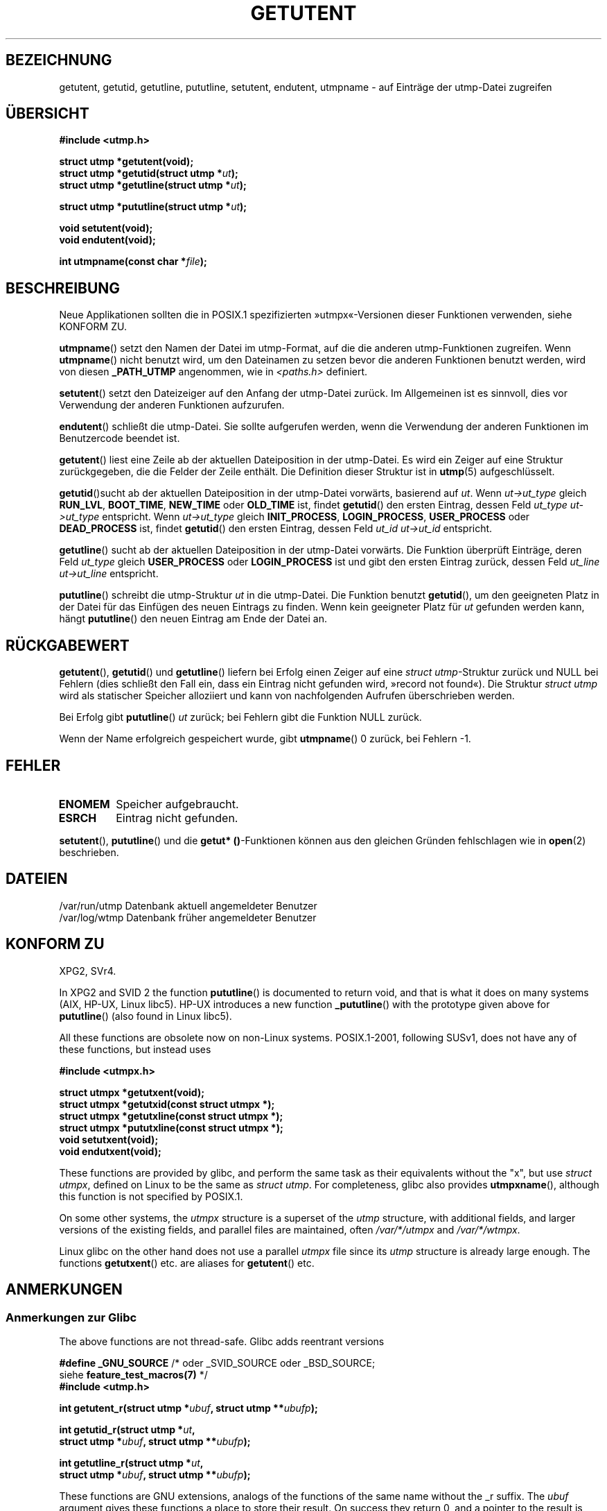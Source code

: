 .\" -*- coding: UTF-8 -*-
.\" Copyright 1995 Mark D. Roth (roth@uiuc.edu)
.\"
.\" This is free documentation; you can redistribute it and/or
.\" modify it under the terms of the GNU General Public License as
.\" published by the Free Software Foundation; either version 2 of
.\" the License, or (at your option) any later version.
.\"
.\" The GNU General Public License's references to "object code"
.\" and "executables" are to be interpreted as the output of any
.\" document formatting or typesetting system, including
.\" intermediate and printed output.
.\"
.\" This manual is distributed in the hope that it will be useful,
.\" but WITHOUT ANY WARRANTY; without even the implied warranty of
.\" MERCHANTABILITY or FITNESS FOR A PARTICULAR PURPOSE.  See the
.\" GNU General Public License for more details.
.\"
.\" You should have received a copy of the GNU General Public
.\" License along with this manual; if not, write to the Free
.\" Software Foundation, Inc., 59 Temple Place, Suite 330, Boston, MA 02111,
.\" USA.
.\"
.\" References consulted:
.\"     Linux libc source code
.\"     Solaris manpages
.\"
.\" Modified Thu Jul 25 14:43:46 MET DST 1996 by Michael Haardt
.\"     <michael@cantor.informatik.rwth-aachen.de>
.\"
.\"*******************************************************************
.\"
.\" This file was generated with po4a. Translate the source file.
.\"
.\"*******************************************************************
.TH GETUTENT 3 "29. Juni 2008" "" Linux\-Programmierhandbuch
.SH BEZEICHNUNG
getutent, getutid, getutline, pututline, setutent, endutent, utmpname \- auf
Einträge der utmp\-Datei zugreifen
.SH ÜBERSICHT
\fB#include <utmp.h>\fP
.sp
\fBstruct utmp *getutent(void);\fP
.br
\fBstruct utmp *getutid(struct utmp *\fP\fIut\fP\fB);\fP
.br
\fBstruct utmp *getutline(struct utmp *\fP\fIut\fP\fB);\fP
.sp
\fBstruct utmp *pututline(struct utmp *\fP\fIut\fP\fB);\fP
.sp
\fBvoid setutent(void);\fP
.br
\fBvoid endutent(void);\fP
.sp
\fBint utmpname(const char *\fP\fIfile\fP\fB);\fP
.SH BESCHREIBUNG
Neue Applikationen sollten die in POSIX.1 spezifizierten »utmpx«\-Versionen
dieser Funktionen verwenden, siehe KONFORM ZU.

\fButmpname\fP() setzt den Namen der Datei im utmp\-Format, auf die die anderen
utmp\-Funktionen zugreifen. Wenn \fButmpname\fP() nicht benutzt wird, um den
Dateinamen zu setzen bevor die anderen Funktionen benutzt werden, wird von
diesen \fB_PATH_UTMP\fP angenommen, wie in \fI<paths.h>\fP definiert.
.PP
\fBsetutent\fP() setzt den Dateizeiger auf den Anfang der utmp\-Datei zurück. Im
Allgemeinen ist es sinnvoll, dies vor Verwendung der anderen Funktionen
aufzurufen.
.PP
\fBendutent\fP() schließt die utmp\-Datei. Sie sollte aufgerufen werden, wenn
die Verwendung der anderen Funktionen im Benutzercode beendet ist.
.PP
\fBgetutent\fP() liest eine Zeile ab der aktuellen Dateiposition in der
utmp\-Datei. Es wird ein Zeiger auf eine Struktur zurückgegeben, die die
Felder der Zeile enthält. Die Definition dieser Struktur ist in \fButmp\fP(5)
aufgeschlüsselt.
.PP
\fBgetutid\fP()sucht ab der aktuellen Dateiposition in der utmp\-Datei vorwärts,
basierend auf \fIut\fP. Wenn \fIut\->ut_type\fP gleich \fBRUN_LVL\fP,
\fBBOOT_TIME\fP, \fBNEW_TIME\fP oder \fBOLD_TIME\fP ist, findet \fBgetutid\fP() den
ersten Eintrag, dessen Feld \fIut_type\fP \fIut\->ut_type\fP entspricht. Wenn
\fIut\->ut_type\fP gleich \fBINIT_PROCESS\fP, \fBLOGIN_PROCESS\fP, \fBUSER_PROCESS\fP
oder \fBDEAD_PROCESS\fP ist, findet \fBgetutid\fP() den ersten Eintrag, dessen
Feld \fIut_id\fP \fIut\->ut_id\fP entspricht.
.PP
\fBgetutline\fP() sucht ab der aktuellen Dateiposition in der utmp\-Datei
vorwärts. Die Funktion überprüft Einträge, deren Feld \fIut_type\fP gleich
\fBUSER_PROCESS\fP oder \fBLOGIN_PROCESS\fP ist und gibt den ersten Eintrag
zurück, dessen Feld \fIut_line\fP \fIut\->ut_line\fP entspricht.
.PP
\fBpututline\fP() schreibt die utmp\-Struktur \fIut\fP in die utmp\-Datei. Die
Funktion benutzt \fBgetutid\fP(), um den geeigneten Platz in der Datei für das
Einfügen des neuen Eintrags zu finden. Wenn kein geeigneter Platz für \fIut\fP
gefunden werden kann, hängt \fBpututline\fP() den neuen Eintrag am Ende der
Datei an.
.SH RÜCKGABEWERT
\fBgetutent\fP(), \fBgetutid\fP() und \fBgetutline\fP() liefern bei Erfolg einen
Zeiger auf eine \fIstruct utmp\fP\-Struktur zurück und NULL bei Fehlern (dies
schließt den Fall ein, dass ein Eintrag nicht gefunden wird, »record not
found«). Die Struktur \fIstruct utmp\fP wird als statischer Speicher alloziiert
und kann von nachfolgenden Aufrufen überschrieben werden.

Bei Erfolg gibt \fBpututline\fP() \fIut\fP zurück; bei Fehlern gibt die Funktion
NULL zurück.

Wenn der Name erfolgreich gespeichert wurde, gibt \fButmpname\fP() 0 zurück,
bei Fehlern \-1.
.SH FEHLER
.TP 
\fBENOMEM\fP
Speicher aufgebraucht.
.TP 
\fBESRCH\fP
Eintrag nicht gefunden.
.PP
\fBsetutent\fP(), \fBpututline\fP() und die \fBgetut* ()\fP\-Funktionen können aus den
gleichen Gründen fehlschlagen wie in \fBopen\fP(2) beschrieben.
.SH DATEIEN
/var/run/utmp	Datenbank aktuell angemeldeter Benutzer
.br
/var/log/wtmp	Datenbank früher angemeldeter Benutzer
.SH "KONFORM ZU"
XPG2, SVr4.
.LP
In XPG2 and SVID 2 the function \fBpututline\fP()  is documented to return
void, and that is what it does on many systems (AIX, HP\-UX, Linux libc5).
HP\-UX introduces a new function \fB_pututline\fP()  with the prototype given
above for \fBpututline\fP()  (also found in Linux libc5).
.LP
All these functions are obsolete now on non\-Linux systems.  POSIX.1\-2001,
following SUSv1, does not have any of these functions, but instead uses
.sp
\fB#include <utmpx.h>\fP
.sp
\fBstruct utmpx *getutxent(void);\fP
.br
\fBstruct utmpx *getutxid(const struct utmpx *);\fP
.br
\fBstruct utmpx *getutxline(const struct utmpx *);\fP
.br
\fBstruct utmpx *pututxline(const struct utmpx *);\fP
.br
\fBvoid setutxent(void);\fP
.br
\fBvoid endutxent(void);\fP
.PP
These functions are provided by glibc, and perform the same task as their
equivalents without the "x", but use \fIstruct utmpx\fP, defined on Linux to be
the same as \fIstruct utmp\fP.  For completeness, glibc also provides
\fButmpxname\fP(), although this function is not specified by POSIX.1.
.PP
On some other systems, the \fIutmpx\fP structure is a superset of the \fIutmp\fP
structure, with additional fields, and larger versions of the existing
fields, and parallel files are maintained, often \fI/var/*/utmpx\fP and
\fI/var/*/wtmpx\fP.
.LP
Linux glibc on the other hand does not use a parallel \fIutmpx\fP file since
its \fIutmp\fP structure is already large enough.  The functions \fBgetutxent\fP()
etc. are aliases for \fBgetutent\fP() etc.
.SH ANMERKUNGEN
.SS "Anmerkungen zur Glibc"
The above functions are not thread\-safe.  Glibc adds reentrant versions
.sp
.nf
\fB#define _GNU_SOURCE\fP    /* oder _SVID_SOURCE oder _BSD_SOURCE;
\&                          siehe \fBfeature_test_macros(7)\fP */
\fB#include <utmp.h>\fP
.sp
\fBint getutent_r(struct utmp *\fP\fIubuf\fP\fB, struct utmp **\fP\fIubufp\fP\fB);\fP
.sp
\fBint getutid_r(struct utmp *\fP\fIut\fP\fB,\fP
\fB              struct utmp *\fP\fIubuf\fP\fB, struct utmp **\fP\fIubufp\fP\fB);\fP
.sp
\fBint getutline_r(struct utmp *\fP\fIut\fP\fB,\fP
\fB                struct utmp *\fP\fIubuf\fP\fB, struct utmp **\fP\fIubufp\fP\fB);\fP
.fi
.sp
These functions are GNU extensions, analogs of the functions of the same
name without the _r suffix.  The \fIubuf\fP argument gives these functions a
place to store their result.  On success they return 0, and a pointer to the
result is written in \fI*ubufp\fP.  On error these functions return \-1.  There
are no utmpx equivalents of the above functions.  (POSIX.1 does not specify
such functions.)
.SH BEISPIEL
The following example adds and removes a utmp record, assuming it is run
from within a pseudo terminal.  For usage in a real application, you should
check the return values of \fBgetpwuid\fP(3)  and \fBttyname\fP(3).
.PP
.nf
#include <string.h>
#include <stdlib.h>
#include <pwd.h>
#include <unistd.h>
#include <utmp.h>

int
main(int argc, char *argv[])
{
    struct utmp entry;

    system("echo before adding entry:;who");

    entry.ut_type = USER_PROCESS;
    entry.ut_pid = getpid();
    strcpy(entry.ut_line, ttyname(STDIN_FILENO) + strlen("/dev/"));
    /* only correct for ptys named /dev/tty[pqr][0\-9a\-z] */
    strcpy(entry.ut_id, ttyname(STDIN_FILENO) + strlen("/dev/tty"));
    time(&entry.ut_time);
    strcpy(entry.ut_user, getpwuid(getuid())\->pw_name);
    memset(entry.ut_host, 0, UT_HOSTSIZE);
    entry.ut_addr = 0;
    setutent();
    pututline(&entry);

    system("echo after adding entry:;who");

    entry.ut_type = DEAD_PROCESS;
    memset(entry.ut_line, 0, UT_LINESIZE);
    entry.ut_time = 0;
    memset(entry.ut_user, 0, UT_NAMESIZE);
    setutent();
    pututline(&entry);

    system("echo after removing entry:;who");

    endutent();
    exit(EXIT_SUCCESS);
}
.fi
.SH "SIEHE AUCH"
\fBgetutmp\fP(3), \fButmp\fP(5)
.SH KOLOPHON
Diese Seite ist Teil der Veröffentlichung 3.40 des Projekts
Linux\-\fIman\-pages\fP. Eine Beschreibung des Projekts und Informationen, wie
Fehler gemeldet werden können, finden sich unter
http://www.kernel.org/doc/man\-pages/.

.SH ÜBERSETZUNG
Die deutsche Übersetzung dieser Handbuchseite wurde von
Tobias Quathamer <toddy@debian.org>
erstellt.

Diese Übersetzung ist Freie Dokumentation; lesen Sie die
GNU General Public License Version 3 oder neuer bezüglich der
Copyright-Bedingungen. Es wird KEINE HAFTUNG übernommen.

Wenn Sie Fehler in der Übersetzung dieser Handbuchseite finden,
schicken Sie bitte eine E-Mail an <debian-l10n-german@lists.debian.org>.
